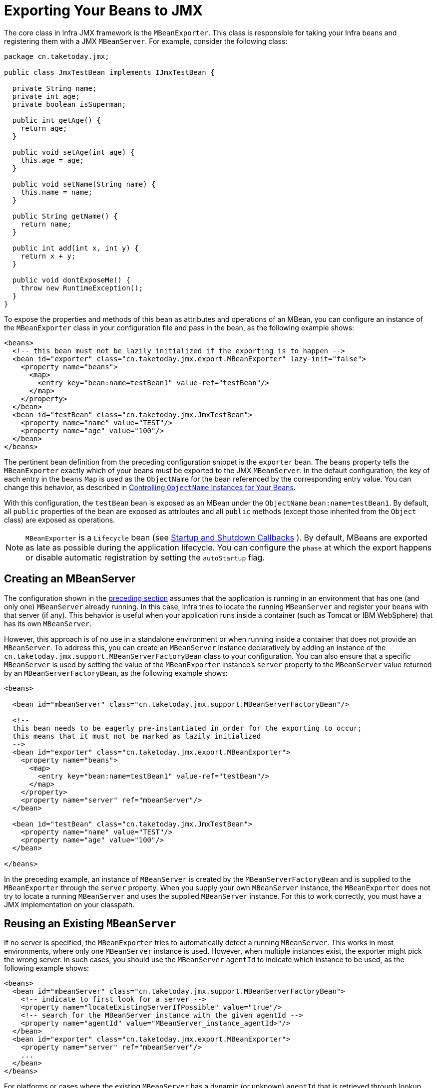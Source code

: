 [[jmx-exporting]]
= Exporting Your Beans to JMX

The core class in Infra JMX framework is the `MBeanExporter`. This class is
responsible for taking your Infra beans and registering them with a JMX `MBeanServer`.
For example, consider the following class:

[source,java,indent=0,subs="verbatim,quotes",chomp="-packages",chomp="-packages"]
----
package cn.taketoday.jmx;

public class JmxTestBean implements IJmxTestBean {

  private String name;
  private int age;
  private boolean isSuperman;

  public int getAge() {
    return age;
  }

  public void setAge(int age) {
    this.age = age;
  }

  public void setName(String name) {
    this.name = name;
  }

  public String getName() {
    return name;
  }

  public int add(int x, int y) {
    return x + y;
  }

  public void dontExposeMe() {
    throw new RuntimeException();
  }
}
----

To expose the properties and methods of this bean as attributes and operations of an
MBean, you can configure an instance of the `MBeanExporter` class in your
configuration file and pass in the bean, as the following example shows:

[source,xml,indent=0,subs="verbatim,quotes"]
----
<beans>
  <!-- this bean must not be lazily initialized if the exporting is to happen -->
  <bean id="exporter" class="cn.taketoday.jmx.export.MBeanExporter" lazy-init="false">
    <property name="beans">
      <map>
        <entry key="bean:name=testBean1" value-ref="testBean"/>
      </map>
    </property>
  </bean>
  <bean id="testBean" class="cn.taketoday.jmx.JmxTestBean">
    <property name="name" value="TEST"/>
    <property name="age" value="100"/>
  </bean>
</beans>
----

The pertinent bean definition from the preceding configuration snippet is the `exporter`
bean. The `beans` property tells the `MBeanExporter` exactly which of your beans must be
exported to the JMX `MBeanServer`. In the default configuration, the key of each entry
in the `beans` `Map` is used as the `ObjectName` for the bean referenced by the
corresponding entry value. You can change this behavior, as described in xref:integration/jmx/naming.adoc[Controlling  `ObjectName` Instances for Your Beans].

With this configuration, the `testBean` bean is exposed as an MBean under the
`ObjectName` `bean:name=testBean1`. By default, all `public` properties of the bean
are exposed as attributes and all `public` methods (except those inherited from the
`Object` class) are exposed as operations.

NOTE: `MBeanExporter` is a `Lifecycle` bean (see xref:core/beans/factory-nature.adoc#beans-factory-lifecycle-processor[Startup and Shutdown Callbacks]
). By default, MBeans are exported as late as possible during
the application lifecycle. You can configure the `phase` at which
the export happens or disable automatic registration by setting the `autoStartup` flag.


[[jmx-exporting-mbeanserver]]
== Creating an MBeanServer

The configuration shown in the xref:integration/jmx/exporting.adoc[preceding section] assumes that the
application is running in an environment that has one (and only one) `MBeanServer`
already running. In this case, Infra tries to locate the running `MBeanServer` and
register your beans with that server (if any). This behavior is useful when your
application runs inside a container (such as Tomcat or IBM WebSphere) that has its
own `MBeanServer`.

However, this approach is of no use in a standalone environment or when running inside
a container that does not provide an `MBeanServer`. To address this, you can create an
`MBeanServer` instance declaratively by adding an instance of the
`cn.taketoday.jmx.support.MBeanServerFactoryBean` class to your configuration.
You can also ensure that a specific `MBeanServer` is used by setting the value of the
`MBeanExporter` instance's `server` property to the `MBeanServer` value returned by an
`MBeanServerFactoryBean`, as the following example shows:

[source,xml,indent=0,subs="verbatim,quotes"]
----
<beans>

  <bean id="mbeanServer" class="cn.taketoday.jmx.support.MBeanServerFactoryBean"/>

  <!--
  this bean needs to be eagerly pre-instantiated in order for the exporting to occur;
  this means that it must not be marked as lazily initialized
  -->
  <bean id="exporter" class="cn.taketoday.jmx.export.MBeanExporter">
    <property name="beans">
      <map>
        <entry key="bean:name=testBean1" value-ref="testBean"/>
      </map>
    </property>
    <property name="server" ref="mbeanServer"/>
  </bean>

  <bean id="testBean" class="cn.taketoday.jmx.JmxTestBean">
    <property name="name" value="TEST"/>
    <property name="age" value="100"/>
  </bean>

</beans>
----

In the preceding example, an instance of `MBeanServer` is created by the `MBeanServerFactoryBean` and is
supplied to the `MBeanExporter` through the `server` property. When you supply your own
`MBeanServer` instance, the `MBeanExporter` does not try to locate a running
`MBeanServer` and uses the supplied `MBeanServer` instance. For this to work
correctly, you must have a JMX implementation on your classpath.


[[jmx-mbean-server]]
== Reusing an Existing `MBeanServer`

If no server is specified, the `MBeanExporter` tries to automatically detect a running
`MBeanServer`. This works in most environments, where only one `MBeanServer` instance is
used. However, when multiple instances exist, the exporter might pick the wrong server.
In such cases, you should use the `MBeanServer` `agentId` to indicate which instance to
be used, as the following example shows:

[source,xml,indent=0,subs="verbatim,quotes"]
----
<beans>
  <bean id="mbeanServer" class="cn.taketoday.jmx.support.MBeanServerFactoryBean">
    <!-- indicate to first look for a server -->
    <property name="locateExistingServerIfPossible" value="true"/>
    <!-- search for the MBeanServer instance with the given agentId -->
    <property name="agentId" value="MBeanServer_instance_agentId>"/>
  </bean>
  <bean id="exporter" class="cn.taketoday.jmx.export.MBeanExporter">
    <property name="server" ref="mbeanServer"/>
    ...
  </bean>
</beans>
----

For platforms or cases where the existing `MBeanServer` has a dynamic (or unknown)
`agentId` that is retrieved through lookup methods, you should use
xref:core/beans/definition.adoc#beans-factory-class-static-factory-method[factory-method],
as the following example shows:

[source,xml,indent=0,subs="verbatim,quotes"]
----
<beans>
  <bean id="exporter" class="cn.taketoday.jmx.export.MBeanExporter">
    <property name="server">
      <!-- Custom MBeanServerLocator -->
      <bean class="platform.package.MBeanServerLocator" factory-method="locateMBeanServer"/>
    </property>
  </bean>

  <!-- other beans here -->

</beans>
----


[[jmx-exporting-lazy]]
== Lazily Initialized MBeans

If you configure a bean with an `MBeanExporter` that is also configured for lazy
initialization, the `MBeanExporter` does not break this contract and avoids
instantiating the bean. Instead, it registers a proxy with the `MBeanServer` and defers
obtaining the bean from the container until the first invocation on the proxy occurs.

This also affects `FactoryBean` resolution where `MBeanExporter` will regularly
introspect the produced object, effectively triggering `FactoryBean.getObject()`.
In order to avoid this, mark the corresponding bean definition as lazy-init.


[[jmx-exporting-auto]]
== Automatic Registration of MBeans

Any beans that are exported through the `MBeanExporter` and are already valid MBeans
are registered as-is with the `MBeanServer` without further intervention from Infra.
You can cause MBeans to be automatically detected by the `MBeanExporter` by setting
the `autodetect` property to `true`, as the following example shows:

[source,xml,indent=0,subs="verbatim,quotes"]
----
<bean id="exporter" class="cn.taketoday.jmx.export.MBeanExporter">
  <property name="autodetect" value="true"/>
</bean>

<bean name="spring:mbean=true" class="cn.taketoday.jmx.export.TestDynamicMBean"/>
----

In the preceding example, the bean called `spring:mbean=true` is already a valid JMX MBean
and is automatically registered by Infra. By default, a bean that is autodetected for JMX
registration has its bean name used as the `ObjectName`. You can override this behavior,
as detailed in xref:integration/jmx/naming.adoc[Controlling  `ObjectName` Instances for Your Beans].


[[jmx-exporting-registration-behavior]]
== Controlling the Registration Behavior

Consider the scenario where a Infra `MBeanExporter` attempts to register an `MBean`
with an `MBeanServer` by using the `ObjectName` `bean:name=testBean1`. If an `MBean`
instance has already been registered under that same `ObjectName`, the default behavior
is to fail (and throw an `InstanceAlreadyExistsException`).

You can control exactly what happens when an `MBean` is
registered with an `MBeanServer`. Infra JMX support allows for three different
registration behaviors to control the registration behavior when the registration
process finds that an `MBean` has already been registered under the same `ObjectName`.
The following table summarizes these registration behaviors:

[[jmx-registration-behaviors]]
.Registration Behaviors
[cols="1,4"]
|===
| Registration behavior | Explanation

| `FAIL_ON_EXISTING`
| This is the default registration behavior. If an `MBean` instance has already been
  registered under the same `ObjectName`, the `MBean` that is being registered is not
  registered, and an `InstanceAlreadyExistsException` is thrown. The existing
  `MBean` is unaffected.

| `IGNORE_EXISTING`
| If an `MBean` instance has already been registered under the same `ObjectName`, the
  `MBean` that is being registered is not registered. The existing `MBean` is
  unaffected, and no `Exception` is thrown. This is useful in settings where
  multiple applications want to share a common `MBean` in a shared `MBeanServer`.

| `REPLACE_EXISTING`
| If an `MBean` instance has already been registered under the same `ObjectName`, the
  existing `MBean` that was previously registered is unregistered, and the new
  `MBean` is registered in its place (the new `MBean` effectively replaces the
  previous instance).
|===

The values in the preceding table are defined as enums on the `RegistrationPolicy` class.
If you want to change the default registration behavior, you need to set the value of the
`registrationPolicy` property on your `MBeanExporter` definition to one of those
values.

The following example shows how to change from the default registration
behavior to the `REPLACE_EXISTING` behavior:

[source,xml,indent=0,subs="verbatim,quotes"]
----
<beans>

  <bean id="exporter" class="cn.taketoday.jmx.export.MBeanExporter">
    <property name="beans">
      <map>
        <entry key="bean:name=testBean1" value-ref="testBean"/>
      </map>
    </property>
    <property name="registrationPolicy" value="REPLACE_EXISTING"/>
  </bean>

  <bean id="testBean" class="cn.taketoday.jmx.JmxTestBean">
    <property name="name" value="TEST"/>
    <property name="age" value="100"/>
  </bean>

</beans>
----



